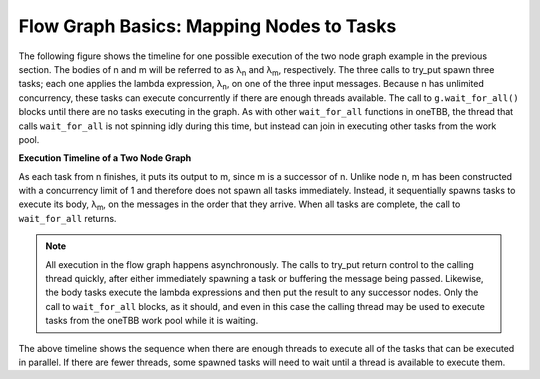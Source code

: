 .. _Mapping_Nodes2Tasks:

Flow Graph Basics: Mapping Nodes to Tasks
=========================================


The following figure shows the timeline for one possible execution of
the two node graph example in the previous section. The bodies of n and
m will be referred to as λ\ :sub:`n` and λ\ :sub:`m`, respectively. The
three calls to try_put spawn three tasks; each one applies the lambda
expression, λ\ :sub:`n`, on one of the three input messages. Because n
has unlimited concurrency, these tasks can execute concurrently if there
are enough threads available. The call to ``g.wait_for_all()`` blocks until
there are no tasks executing in the graph. As with other ``wait_for_all``
functions in oneTBB, the thread that calls ``wait_for_all`` is not spinning
idly during this time, but instead can join in executing other tasks
from the work pool.


.. container:: fignone


   **Execution Timeline of a Two Node Graph**


   .. container:: imagecenter


      |image0|


As each task from n finishes, it puts its output to m, since m is a
successor of n. Unlike node n, m has been constructed with a concurrency
limit of 1 and therefore does not spawn all tasks immediately. Instead,
it sequentially spawns tasks to execute its body, λ\ :sub:`m`, on the
messages in the order that they arrive. When all tasks are complete, the
call to ``wait_for_all`` returns.


.. note:: 
   All execution in the flow graph happens asynchronously. The calls to
   try_put return control to the calling thread quickly, after either
   immediately spawning a task or buffering the message being passed.
   Likewise, the body tasks execute the lambda expressions and then put
   the result to any successor nodes. Only the call to ``wait_for_all``
   blocks, as it should, and even in this case the calling thread may be
   used to execute tasks from the oneTBB work pool while it is waiting.


The above timeline shows the sequence when there are enough threads to
execute all of the tasks that can be executed in parallel. If there are
fewer threads, some spawned tasks will need to wait until a thread is
available to execute them.


.. |image0| image:: Images/execution_timeline2node.jpg

